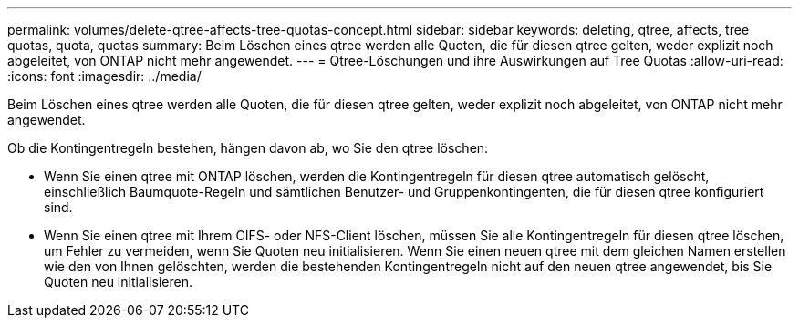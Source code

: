 ---
permalink: volumes/delete-qtree-affects-tree-quotas-concept.html 
sidebar: sidebar 
keywords: deleting, qtree, affects, tree quotas, quota, quotas 
summary: Beim Löschen eines qtree werden alle Quoten, die für diesen qtree gelten, weder explizit noch abgeleitet, von ONTAP nicht mehr angewendet. 
---
= Qtree-Löschungen und ihre Auswirkungen auf Tree Quotas
:allow-uri-read: 
:icons: font
:imagesdir: ../media/


[role="lead"]
Beim Löschen eines qtree werden alle Quoten, die für diesen qtree gelten, weder explizit noch abgeleitet, von ONTAP nicht mehr angewendet.

Ob die Kontingentregeln bestehen, hängen davon ab, wo Sie den qtree löschen:

* Wenn Sie einen qtree mit ONTAP löschen, werden die Kontingentregeln für diesen qtree automatisch gelöscht, einschließlich Baumquote-Regeln und sämtlichen Benutzer- und Gruppenkontingenten, die für diesen qtree konfiguriert sind.
* Wenn Sie einen qtree mit Ihrem CIFS- oder NFS-Client löschen, müssen Sie alle Kontingentregeln für diesen qtree löschen, um Fehler zu vermeiden, wenn Sie Quoten neu initialisieren. Wenn Sie einen neuen qtree mit dem gleichen Namen erstellen wie den von Ihnen gelöschten, werden die bestehenden Kontingentregeln nicht auf den neuen qtree angewendet, bis Sie Quoten neu initialisieren.

